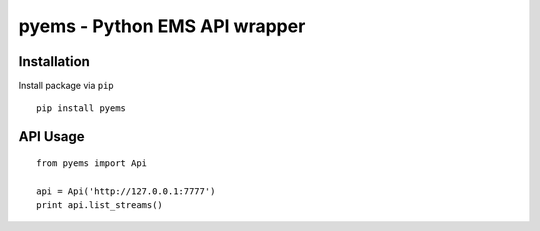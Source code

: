 ==============================
pyems - Python EMS API wrapper
==============================

.. image:: https://codeclimate.com/github/tomi77/pyems/badges/gpa.svg
   :target: https://codeclimate.com/github/tomi77/pyems
   :alt: Code Climate
.. image:: https://travis-ci.org/tomi77/pyems.svg?branch=master
   :target: https://travis-ci.org/tomi77/pyems
.. image:: https://coveralls.io/repos/github/tomi77/pyems/badge.svg?branch=master
   :target: https://coveralls.io/github/tomi77/pyems?branch=master

Installation
============

Install package via ``pip``
::

    pip install pyems

API Usage
=========

::

    from pyems import Api

    api = Api('http://127.0.0.1:7777')
    print api.list_streams()

